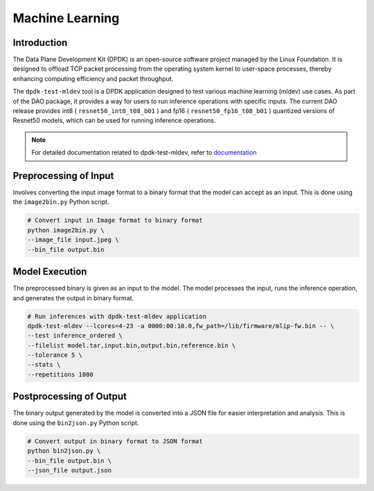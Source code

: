 ..  SPDX-License-Identifier: Marvell-MIT
    Copyright (c) 2024 Marvell.

****************
Machine Learning
****************

Introduction
============

The Data Plane Development Kit (DPDK) is an open-source software project managed by the Linux Foundation. It is designed to offload TCP packet processing from the operating system kernel to user-space processes, thereby enhancing computing efficiency and packet throughput.

The ``dpdk-test-mldev`` tool is a DPDK application designed to test various machine learning (mldev) use cases. As part of the DAO package, it provides a way for users to run inference operations with specific inputs. The current DAO release provides int8 ( ``resnet50_int8_t08_b01`` ) and fp16 ( ``resnet50_fp16_t08_b01`` ) quantized versions of Resnet50 models, which can be used for running inference operations.

.. note::
    For detailed documentation related to dpdk-test-mldev, refer to `documentation <https://doc.dpdk.org/guides/tools/testmldev.html>`_

Preprocessing of Input
======================

Involves converting the input image format to a binary format that the model can accept as an input. This is done using the ``image2bin.py`` Python script.

.. code-block:: console

    # Convert input in Image format to binary format
    python image2bin.py \
    --image_file input.jpeg \
    --bin_file output.bin

Model Execution
===============

The preprocessed binary is given as an input to the model. The model processes the input, runs the inference operation, and generates the output in binary format.

.. code-block:: console

    # Run inferences with dpdk-test-mldev application
    dpdk-test-mldev --lcores=4-23 -a 0000:00:10.0,fw_path=/lib/firmware/mlip-fw.bin -- \
    --test inference_ordered \
    --filelist model.tar,input.bin,output.bin,reference.bin \
    --tolerance 5 \
    --stats \
    --repetitions 1000

Postprocessing of Output
========================

The binary output generated by the model is converted into a JSON file for easier interpretation and analysis. This is done using the ``bin2json.py`` Python script.

.. code-block:: console

    # Convert output in binary format to JSON format
    python bin2json.py \
    --bin_file output.bin \
    --json_file output.json
